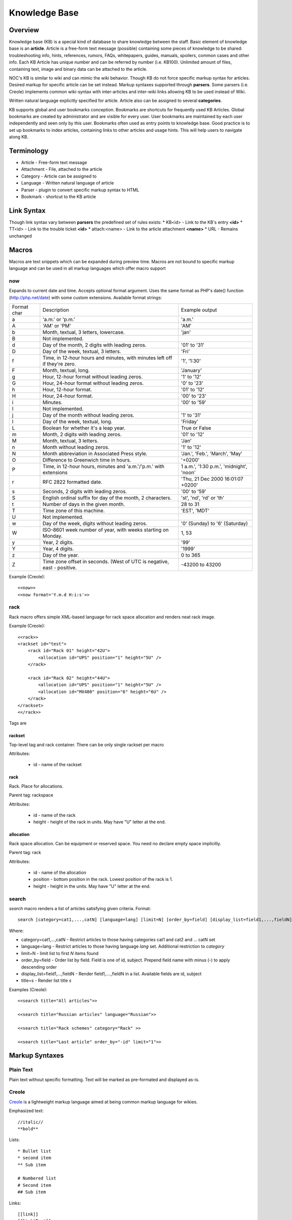 **************
Knowledge Base
**************
Overview
========
Knowledge base (KB) is a special kind of database to share knowledge between
the staff. Basic element of knowledge base is an **article**. Article is a
free-form text message (possible) containing some pieces of knowledge to be shared:
troubleshooting info, hints, references, rumors, FAQs, whitepapers, guides, manuals,
spoilers, common cases and other info. 
Each KB Article has unique number and can be referred by number (i.e. KB100).
Unlimited amount of files, containing text, image and binary data can be attached
to the article.

NOC's KB is similar to wiki and can mimic the wiki behavior. Though KB do not force
specific markup syntax for articles. Desired markup for specific article can be set instead.
Markup syntaxes supported through **parsers**. Some parsers (i.e. Creole) implements
common wiki-syntax with inter-articles and inter-wiki links allowing KB to be used
instead of Wiki.

Written natural language explicitly specified for article. Article also can
be assigned to several **categories**.

KB supports global and user bookmarks conception. Bookmarks are shortcuts for frequently
used KB Articles. Global bookmarks are created by administrator and are visible for every user.
User bookmarks are maintained by each user independently and seen only by this user. Bookmarks
often used as entry points to knowledge base. Good practice is to set up bookmarks to
index articles, containing links to other articles and usage hints. This will help users
to navigate along KB.

Terminology
============
* Article - Free-form text message
* Attachment - File, attached to the article
* Category - Article can be assigned to
* Language - Written natural language of article
* Parser - plugin to convert specific markup syntax to HTML
* Bookmark - shortcut to the KB article

Link Syntax
===========
Though link syntax vary between **parsers** the predefined set of rules exists:
* KB<id> - Link to the KB's entry **<id>**
* TT<id> - Link to the trouble ticket **<id>**
* attach:<name> - Link to the article attachment **<name>**
* URL - Remains unchanged

Macros
======
Macros are text snippets which can be expanded during preview time. Macros are not
bound to specific markup language and can be used in all markup languages which
offer macro support

now
---
Expands to current date and time. Accepts optional format argument.
Uses the same format as PHP's date() function (http://php.net/date) with some custom extensions.
Available format strings:

=========== =========================================================================== ===============================================
Format char Description                                                                 Example output
a           'a.m.' or 'p.m.'                                                            'a.m.'
A           'AM' or 'PM'                                                                'AM'
b           Month, textual, 3 letters, lowercase.                                       'jan'
B           Not implemented.                                                            
d           Day of the month, 2 digits with leading zeros.                              '01' to '31'
D           Day of the week, textual, 3 letters.                                        'Fri'
f           Time, in 12-hour hours and minutes, with minutes left off if they're zero.  '1', '1:30'
F           Month, textual, long.                                                       'January'
g           Hour, 12-hour format without leading zeros.                                 '1' to '12'
G           Hour, 24-hour format without leading zeros.                                 '0' to '23'
h           Hour, 12-hour format.                                                       '01' to '12'
H           Hour, 24-hour format.                                                       '00' to '23'
i           Minutes.                                                                    '00' to '59'
I           Not implemented.                                                            
j           Day of the month without leading zeros.                                     '1' to '31'
l           Day of the week, textual, long.                                             'Friday'
L           Boolean for whether it's a leap year.                                       True or False
m           Month, 2 digits with leading zeros.                                         '01' to '12'
M           Month, textual, 3 letters.                                                  'Jan'
n           Month without leading zeros.                                                '1' to '12'
N           Month abbreviation in Associated Press style.                               'Jan.', 'Feb.', 'March', 'May'
O           Difference to Greenwich time in hours.                                      '+0200'
P           Time, in 12-hour hours, minutes and 'a.m.'/'p.m.' with extensions           1 a.m.', '1:30 p.m.', 'midnight', 'noon'
r           RFC 2822 formatted date.                                                    'Thu, 21 Dec 2000 16:01:07 +0200'
s           Seconds, 2 digits with leading zeros.                                       '00' to '59'
S           English ordinal suffix for day of the month, 2 characters.                  'st', 'nd', 'rd' or 'th'
t           Number of days in the given month.                                          28 to 31
T           Time zone of this machine.                                                  'EST', 'MDT'
U           Not implemented.                                                            
w           Day of the week, digits without leading zeros.                              '0' (Sunday) to '6' (Saturday)
W           ISO-8601 week number of year, with weeks starting on Monday.                1, 53
y           Year, 2 digits.                                                             '99'
Y           Year, 4 digits.                                                             '1999'
z           Day of the year.                                                            0 to 365
Z           Time zone offset in seconds. (West of UTC is negative, east - positive.     -43200 to 43200
=========== =========================================================================== ===============================================

Example (Creole)::

    <<now>>
    <<now format='Y.m.d H:i:s'>>

rack
----
Rack macro offers simple XML-based language for rack space allocation and renders neat rack image.

Example (Creole)::

    <<rack>>
    <rackset id="test">
        <rack id="Rack 01" height="42U">
            <allocation id="UPS" position="1" height="5U" />
        </rack>
        
        <rack id="Rack 02" height="44U">
            <allocation id="UPS" position="1" height="5U" />
            <allocation id="MX480" position="6" height="6U" />
        </rack>
    </rackset>
    <</rack>>

Tags are

rackset
^^^^^^^
Top-level tag and rack container. There can be only single rackset per macro

Attributes:

 * id - name of the rackset

rack
^^^^
Rack. Place for allocations.

Parent tag: rackspace

Attributes:

 * id - name of the rack
 * height - height of the rack in units. May have "U" letter at the end.

allocation
^^^^^^^^^^
Rack space allocation. Can be equipment or reserved space. You need no declare empty space implicitly.

Parent tag: rack

Attributes:

 * id - name of the allocation
 * position - bottom position in the rack. Lowest position of the rack is 1.
 * height - height in the units. May have "U" letter at the end.

search
------
*search* macro renders a list of articles satisfying given criteria. Format::

    search [category=cat1,...,catN] [language=lang] [limit=N] [order_by=field] [display_list=field1,...,fieldN] [title=s]

Where:

* category=cat1,...,catN - Restrict articles to those having categories cat1 and cat2 and ... catN set
* language=lang - Restrict articles to those having language *lang* set. Additional restriction to *category*
* limit=N - limit list to first *N* items found
* order_by=field - Order list by field. Field is one of id, subject. Prepend field name with minus (-) to apply descending order
* display_list=field1,...,fieldN - Render field1,....,fieldN in a list. Available fields are id, subject
* title=s - Render list title *s*

Examples (Creole)::

    <<search title="All articles">>
    
    <<search title="Russian articles" language="Russian">>
    
    <<search title="Rack schemes" category="Rack" >>
    
    <<search title="Last article" order_by="-id" limit="1">>

Markup Syntaxes
===============
Plain Text
----------
Plain text without specific formatting. Text will be marked as pre-formated
and displayed as-is.

Creole
------
`Creole <http://www.wikicreole.org/>`_ is a lightweight markup language aimed at being common
markup language for wikies.

Emphasized text::

    //italic//
    **bold**

Lists::

    * Bullet list
    * second item
    ** Sub item
    
    # Numbered list
    # Second item
    ## Sub item

Links::

    [[link]]
    [[link|Text]]

Headings::

    = Extra-Large Heading
    == Large heading
    === Medium heading
    ==== Small Heading

Linebreaks::

    force\\linebreak

Horizontal line::

    ----

Images::

    {{attachment_name|title}}
    
Tables::

    |= |= table |= header |
    | a | table | row |
    | b | table | row |

No markup::

    {{{
    This text will //not// be **formatted**.
    }}}

Macros::

    <<macro1 arg1='value1' arg2='value2'>>
    ...
    <<macro2 arg1='value1' arg2='value2'>>
        Macro Text
    <</macro2>>

CSV
---
`Comma-separated values <http://en.wikipedia.org/wiki/Comma-separated_values>`_ is a common data-interchange format.
Each line represents database record. Columns are separated by commas. Cell can be surrounded by quotes to cancel
effect of in-cell commas.

Example::

    Col1,Col2,Col3
    1,2,"First and second"
    3,4,"Third, Fourth"

CSV article will be rendered as HTML Table.

Forms
=====
Knowledge Base
--------------
Permissions
^^^^^^^^^^^
======= ========================================
add     kb | KB Entry | Can add KBEntry
change  kb | KB Entry | Can change KBEntry
delete  kb | KB Entry | Can delete KBEntry
======= ========================================

Setup
=====
Categories
----------
Permissions
^^^^^^^^^^^
======= =========================================
add     kb | KB Category | Can add KBCategory
change  kb | KB Category | Can change KBCategory
delete  kb | KB Category | Can delete KBCategory
======= =========================================

Entries
-------
Permissions
^^^^^^^^^^^
======= ========================================
add     kb | KB Entry | Can add KBEntry
change  kb | KB Entry | Can change KBEntry
delete  kb | KB Entry | Can delete KBEntry
======= ========================================

Convert from other wiki/kb engines
==================================

MoinMoin
--------
Unpack MoinMoin **data** directory. **data** directory should contain at least **pages** directory,
where Wiki pages and attachments are stored.

Run converter tool::

    # su - noc
    $ cd /opt/noc
    $ python manage.py convert-moin [--encoding=encoding] [--language=language] [--category=category] <path to data>

where:

* encoding - MoinMoin wiki encoding (utf-8 by default).
* language - Language to be set on imported articles (English by default)
* category - Category to include imported articles into (Do not set articles category by default)
* path to data - full path to MoinMoin data directory

Ensure **data** directory and files below are accessible from user **noc**.

All attachments and modification history are migrated during convertion process.

